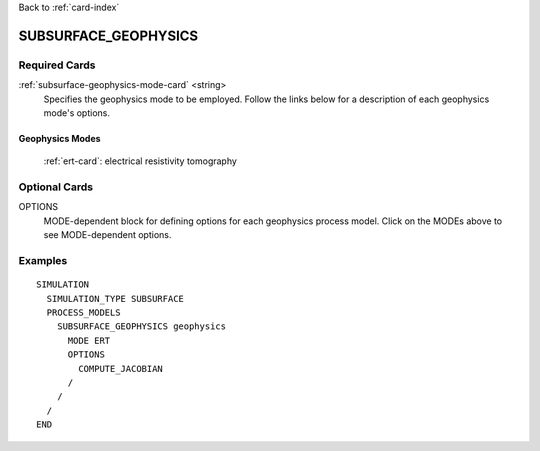 Back to :ref:`card-index`

.. _subsurface-geophysics-card:

SUBSURFACE_GEOPHYSICS
=====================

Required Cards
--------------

:ref:`subsurface-geophysics-mode-card` <string>
 Specifies the geophysics mode to be employed.  Follow the links below for a 
 description of each geophysics mode's options. 

Geophysics Modes
++++++++++++++++

 :ref:`ert-card`: electrical resistivity tomography

Optional Cards
--------------

OPTIONS 
 MODE-dependent block for defining options for each geophysics process model. 
 Click on the MODEs above to see MODE-dependent options.

Examples
--------
::

 SIMULATION
   SIMULATION_TYPE SUBSURFACE
   PROCESS_MODELS
     SUBSURFACE_GEOPHYSICS geophysics
       MODE ERT
       OPTIONS
         COMPUTE_JACOBIAN
       /
     /
   /
 END

